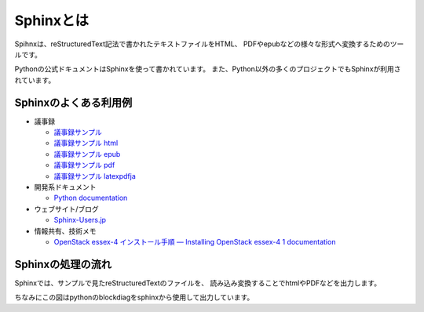 ==========
Sphinxとは
==========

Spihnxは、reStructuredText記法で書かれたテキストファイルをHTML、
PDFやepubなどの様々な形式へ変換するためのツールです。

Pythonの公式ドキュメントはSphinxを使って書かれています。
また、Python以外の多くのプロジェクトでもSphinxが利用されています。


Sphinxのよくある利用例
======================
* 議事録

  * `議事録サンプル <../../../samples/01/record_20120107.rst>`_
  * `議事録サンプル html <../../../samples/01/_build/html/index.html>`_
  * `議事録サンプル epub <../../../samples/01/_build/epub/sample_01.epub>`_
  * `議事録サンプル pdf <../../../samples/01/_build/pdf/sample.pdf>`_
  * `議事録サンプル latexpdfja <../../../samples/01/_build/latex/sample_01.pdf>`_

* 開発系ドキュメント

  * `Python documentation <http://docs.python.jp/3.3/index.html>`_

* ウェブサイト/ブログ

  * `Sphinx-Users.jp <http://sphinx-users.jp/>`_

* 情報共有、技術メモ

  * `OpenStack essex-4 インストール手順 — Installing OpenStack essex-4 1 documentation <http://lowlevellife.com/docs/essex-4/>`_


Sphinxの処理の流れ
==================
Sphinxでは、サンプルで見たreStructuredTextのファイルを、
読み込み変換することでhtmlやPDFなどを出力します。


.. blockdiag::

    blockdiag sphinx {
        1 [label = "テキストエディット"];
        2 [label = "reStructuredTextの文書", stacked];
        3 [label = "変換"];

        group { 
            orientation = portrait;
            color = "#77FF77";
            1 -> 2;
        }

        2 -> 3 [label="読込"];

        group { 
            color = "#FF7777";
            3;
        }

        3 -> html, pdf, epub [label="生成"]

        group { 
            html, pdf, epub ;
            color = "#7777FF";
        }
    }


ちなみにこの図はpythonのblockdiagをsphinxから使用して出力しています。

